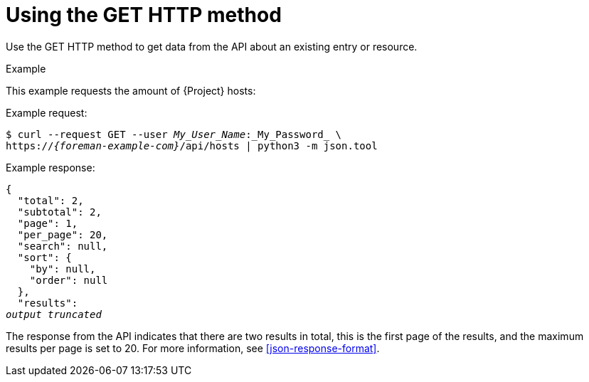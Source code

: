 [id="using-the-get-http-method"]
= Using the GET HTTP method

Use the GET HTTP method to get data from the API about an existing entry or resource.

.Example
This example requests the amount of {Project} hosts:

Example request:
[options="nowrap", subs="+quotes,attributes"]
----
$ curl --request GET --user _My_User_Name_:_My_Password_ \
https://_{foreman-example-com}_/api/hosts | python3 -m json.tool
----

Example response:
[options="nowrap", subs="+quotes,attributes"]
----
{
  "total": 2,
  "subtotal": 2,
  "page": 1,
  "per_page": 20,
  "search": null,
  "sort": {
    "by": null,
    "order": null
  },
  "results":
_output truncated_
----

The response from the API indicates that there are two results in total, this is the first page of the results, and the maximum results per page is set to 20.
For more information, see xref:json-response-format[].
